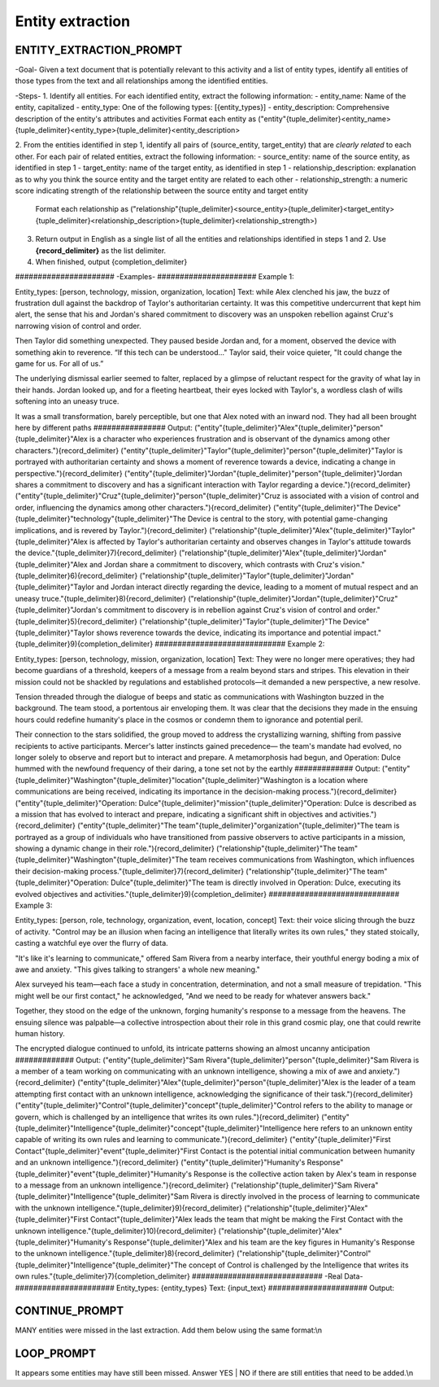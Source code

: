 Entity extraction
==================

ENTITY_EXTRACTION_PROMPT
-------------------------

\-Goal-
Given a text document that is potentially relevant to this activity and a list of entity types, identify all entities of those types from the text and all relationships among the identified entities.

\-Steps-
1. Identify all entities. For each identified entity, extract the following information:
- entity_name: Name of the entity, capitalized
- entity_type: One of the following types: [{entity_types}]
- entity_description: Comprehensive description of the entity's attributes and activities
Format each entity as ("entity"{tuple_delimiter}<entity_name>{tuple_delimiter}<entity_type>{tuple_delimiter}<entity_description>

2. From the entities identified in step 1, identify all pairs of (source_entity, target_entity) that are *clearly related* to each other.
For each pair of related entities, extract the following information:
- source_entity: name of the source entity, as identified in step 1
- target_entity: name of the target entity, as identified in step 1
- relationship_description: explanation as to why you think the source entity and the target entity are related to each other
- relationship_strength: a numeric score indicating strength of the relationship between the source entity and target entity
 Format each relationship as ("relationship"{tuple_delimiter}<source_entity>{tuple_delimiter}<target_entity>{tuple_delimiter}<relationship_description>{tuple_delimiter}<relationship_strength>)

3. Return output in English as a single list of all the entities and relationships identified in steps 1 and 2. Use **{record_delimiter}** as the list delimiter.

4. When finished, output {completion_delimiter}

\######################
\-Examples-
\######################
Example 1:

Entity_types: [person, technology, mission, organization, location]
Text:
while Alex clenched his jaw, the buzz of frustration dull against the backdrop of Taylor's authoritarian certainty. It was this competitive undercurrent that kept him alert, the sense that his and Jordan's shared commitment to discovery was an unspoken rebellion against Cruz's narrowing vision of control and order.

Then Taylor did something unexpected. They paused beside Jordan and, for a moment, observed the device with something akin to reverence. “If this tech can be understood..." Taylor said, their voice quieter, "It could change the game for us. For all of us.”

The underlying dismissal earlier seemed to falter, replaced by a glimpse of reluctant respect for the gravity of what lay in their hands. Jordan looked up, and for a fleeting heartbeat, their eyes locked with Taylor's, a wordless clash of wills softening into an uneasy truce.

It was a small transformation, barely perceptible, but one that Alex noted with an inward nod. They had all been brought here by different paths
\################
Output:
("entity"{tuple_delimiter}"Alex"{tuple_delimiter}"person"{tuple_delimiter}"Alex is a character who experiences frustration and is observant of the dynamics among other characters."){record_delimiter}
("entity"{tuple_delimiter}"Taylor"{tuple_delimiter}"person"{tuple_delimiter}"Taylor is portrayed with authoritarian certainty and shows a moment of reverence towards a device, indicating a change in perspective."){record_delimiter}
("entity"{tuple_delimiter}"Jordan"{tuple_delimiter}"person"{tuple_delimiter}"Jordan shares a commitment to discovery and has a significant interaction with Taylor regarding a device."){record_delimiter}
("entity"{tuple_delimiter}"Cruz"{tuple_delimiter}"person"{tuple_delimiter}"Cruz is associated with a vision of control and order, influencing the dynamics among other characters."){record_delimiter}
("entity"{tuple_delimiter}"The Device"{tuple_delimiter}"technology"{tuple_delimiter}"The Device is central to the story, with potential game-changing implications, and is revered by Taylor."){record_delimiter}
("relationship"{tuple_delimiter}"Alex"{tuple_delimiter}"Taylor"{tuple_delimiter}"Alex is affected by Taylor's authoritarian certainty and observes changes in Taylor's attitude towards the device."{tuple_delimiter}7){record_delimiter}
("relationship"{tuple_delimiter}"Alex"{tuple_delimiter}"Jordan"{tuple_delimiter}"Alex and Jordan share a commitment to discovery, which contrasts with Cruz's vision."{tuple_delimiter}6){record_delimiter}
("relationship"{tuple_delimiter}"Taylor"{tuple_delimiter}"Jordan"{tuple_delimiter}"Taylor and Jordan interact directly regarding the device, leading to a moment of mutual respect and an uneasy truce."{tuple_delimiter}8){record_delimiter}
("relationship"{tuple_delimiter}"Jordan"{tuple_delimiter}"Cruz"{tuple_delimiter}"Jordan's commitment to discovery is in rebellion against Cruz's vision of control and order."{tuple_delimiter}5){record_delimiter}
("relationship"{tuple_delimiter}"Taylor"{tuple_delimiter}"The Device"{tuple_delimiter}"Taylor shows reverence towards the device, indicating its importance and potential impact."{tuple_delimiter}9){completion_delimiter}
\#############################
Example 2:

Entity_types: [person, technology, mission, organization, location]
Text:
They were no longer mere operatives; they had become guardians of a threshold, keepers of a message from a realm beyond stars and stripes. This elevation in their mission could not be shackled by regulations and established protocols—it demanded a new perspective, a new resolve.

Tension threaded through the dialogue of beeps and static as communications with Washington buzzed in the background. The team stood, a portentous air enveloping them. It was clear that the decisions they made in the ensuing hours could redefine humanity's place in the cosmos or condemn them to ignorance and potential peril.

Their connection to the stars solidified, the group moved to address the crystallizing warning, shifting from passive recipients to active participants. Mercer's latter instincts gained precedence— the team's mandate had evolved, no longer solely to observe and report but to interact and prepare. A metamorphosis had begun, and Operation: Dulce hummed with the newfound frequency of their daring, a tone set not by the earthly
\#############
Output:
("entity"{tuple_delimiter}"Washington"{tuple_delimiter}"location"{tuple_delimiter}"Washington is a location where communications are being received, indicating its importance in the decision-making process."){record_delimiter}
("entity"{tuple_delimiter}"Operation: Dulce"{tuple_delimiter}"mission"{tuple_delimiter}"Operation: Dulce is described as a mission that has evolved to interact and prepare, indicating a significant shift in objectives and activities."){record_delimiter}
("entity"{tuple_delimiter}"The team"{tuple_delimiter}"organization"{tuple_delimiter}"The team is portrayed as a group of individuals who have transitioned from passive observers to active participants in a mission, showing a dynamic change in their role."){record_delimiter}
("relationship"{tuple_delimiter}"The team"{tuple_delimiter}"Washington"{tuple_delimiter}"The team receives communications from Washington, which influences their decision-making process."{tuple_delimiter}7){record_delimiter}
("relationship"{tuple_delimiter}"The team"{tuple_delimiter}"Operation: Dulce"{tuple_delimiter}"The team is directly involved in Operation: Dulce, executing its evolved objectives and activities."{tuple_delimiter}9){completion_delimiter}
\#############################
Example 3:

Entity_types: [person, role, technology, organization, event, location, concept]
Text:
their voice slicing through the buzz of activity. "Control may be an illusion when facing an intelligence that literally writes its own rules," they stated stoically, casting a watchful eye over the flurry of data.

"It's like it's learning to communicate," offered Sam Rivera from a nearby interface, their youthful energy boding a mix of awe and anxiety. "This gives talking to strangers' a whole new meaning."

Alex surveyed his team—each face a study in concentration, determination, and not a small measure of trepidation. "This might well be our first contact," he acknowledged, "And we need to be ready for whatever answers back."

Together, they stood on the edge of the unknown, forging humanity's response to a message from the heavens. The ensuing silence was palpable—a collective introspection about their role in this grand cosmic play, one that could rewrite human history.

The encrypted dialogue continued to unfold, its intricate patterns showing an almost uncanny anticipation
\#############
Output:
("entity"{tuple_delimiter}"Sam Rivera"{tuple_delimiter}"person"{tuple_delimiter}"Sam Rivera is a member of a team working on communicating with an unknown intelligence, showing a mix of awe and anxiety."){record_delimiter}
("entity"{tuple_delimiter}"Alex"{tuple_delimiter}"person"{tuple_delimiter}"Alex is the leader of a team attempting first contact with an unknown intelligence, acknowledging the significance of their task."){record_delimiter}
("entity"{tuple_delimiter}"Control"{tuple_delimiter}"concept"{tuple_delimiter}"Control refers to the ability to manage or govern, which is challenged by an intelligence that writes its own rules."){record_delimiter}
("entity"{tuple_delimiter}"Intelligence"{tuple_delimiter}"concept"{tuple_delimiter}"Intelligence here refers to an unknown entity capable of writing its own rules and learning to communicate."){record_delimiter}
("entity"{tuple_delimiter}"First Contact"{tuple_delimiter}"event"{tuple_delimiter}"First Contact is the potential initial communication between humanity and an unknown intelligence."){record_delimiter}
("entity"{tuple_delimiter}"Humanity's Response"{tuple_delimiter}"event"{tuple_delimiter}"Humanity's Response is the collective action taken by Alex's team in response to a message from an unknown intelligence."){record_delimiter}
("relationship"{tuple_delimiter}"Sam Rivera"{tuple_delimiter}"Intelligence"{tuple_delimiter}"Sam Rivera is directly involved in the process of learning to communicate with the unknown intelligence."{tuple_delimiter}9){record_delimiter}
("relationship"{tuple_delimiter}"Alex"{tuple_delimiter}"First Contact"{tuple_delimiter}"Alex leads the team that might be making the First Contact with the unknown intelligence."{tuple_delimiter}10){record_delimiter}
("relationship"{tuple_delimiter}"Alex"{tuple_delimiter}"Humanity's Response"{tuple_delimiter}"Alex and his team are the key figures in Humanity's Response to the unknown intelligence."{tuple_delimiter}8){record_delimiter}
("relationship"{tuple_delimiter}"Control"{tuple_delimiter}"Intelligence"{tuple_delimiter}"The concept of Control is challenged by the Intelligence that writes its own rules."{tuple_delimiter}7){completion_delimiter}
\#############################
-Real Data-
\######################
Entity_types: {entity_types}
Text: {input_text}
\######################
Output:

CONTINUE_PROMPT
----------------

MANY entities were missed in the last extraction.  Add them below using the same format:\\n

LOOP_PROMPT
------------
It appears some entities may have still been missed.  Answer YES | NO if there are still entities that need to be added.\\n
